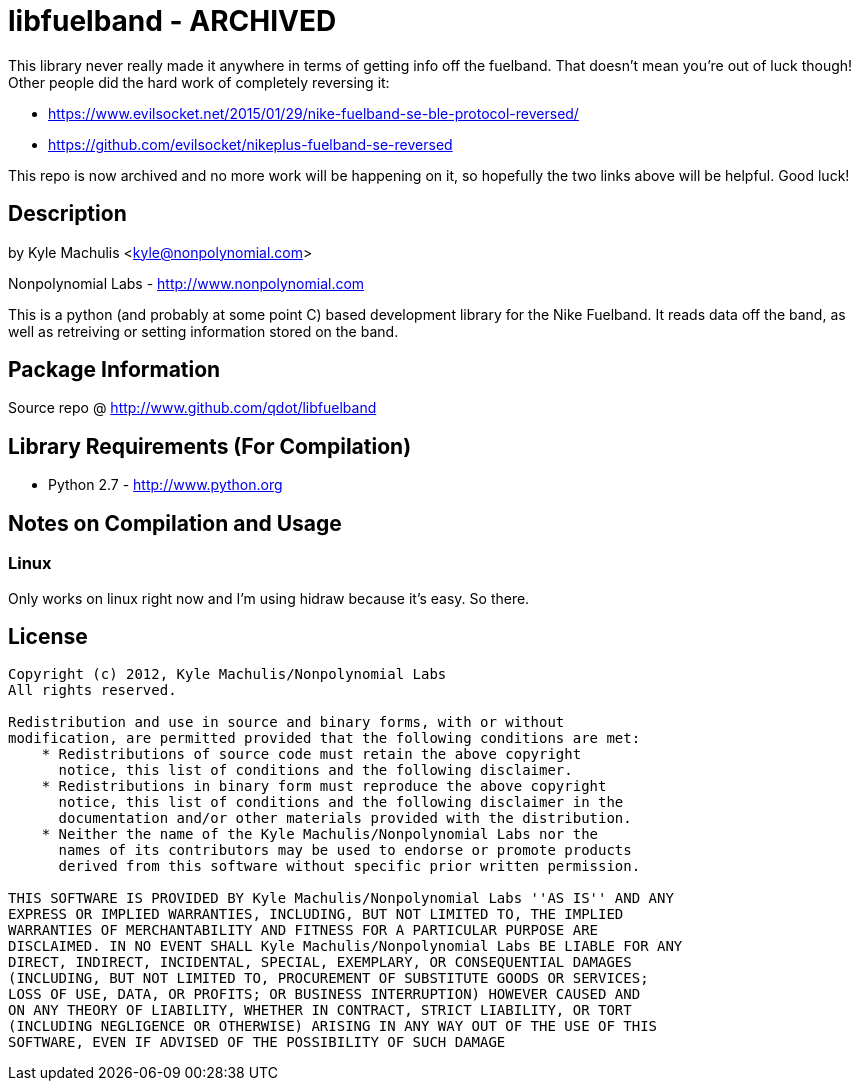 = libfuelband - ARCHIVED =

This library never really made it anywhere in terms of getting info off the fuelband. That doesn't mean you're out of luck though! Other people did the hard work of completely reversing it:

- https://www.evilsocket.net/2015/01/29/nike-fuelband-se-ble-protocol-reversed/
- https://github.com/evilsocket/nikeplus-fuelband-se-reversed

This repo is now archived and no more work will be happening on it, so hopefully the two links above will be helpful. Good luck!

== Description ==

by Kyle Machulis <kyle@nonpolynomial.com>

Nonpolynomial Labs - http://www.nonpolynomial.com

This is a python (and probably at some point C) based development
library for the Nike Fuelband. It reads data off the band, as well as
retreiving or setting information stored on the band.

== Package Information ==

Source repo @ http://www.github.com/qdot/libfuelband

== Library Requirements (For Compilation) ==

- Python 2.7 - http://www.python.org

== Notes on Compilation and Usage ==

=== Linux ===

Only works on linux right now and I'm using hidraw because it's
easy. So there.

== License ==

---------------------
Copyright (c) 2012, Kyle Machulis/Nonpolynomial Labs
All rights reserved.

Redistribution and use in source and binary forms, with or without
modification, are permitted provided that the following conditions are met:
    * Redistributions of source code must retain the above copyright
      notice, this list of conditions and the following disclaimer.
    * Redistributions in binary form must reproduce the above copyright
      notice, this list of conditions and the following disclaimer in the
      documentation and/or other materials provided with the distribution.
    * Neither the name of the Kyle Machulis/Nonpolynomial Labs nor the
      names of its contributors may be used to endorse or promote products
      derived from this software without specific prior written permission.

THIS SOFTWARE IS PROVIDED BY Kyle Machulis/Nonpolynomial Labs ''AS IS'' AND ANY
EXPRESS OR IMPLIED WARRANTIES, INCLUDING, BUT NOT LIMITED TO, THE IMPLIED
WARRANTIES OF MERCHANTABILITY AND FITNESS FOR A PARTICULAR PURPOSE ARE
DISCLAIMED. IN NO EVENT SHALL Kyle Machulis/Nonpolynomial Labs BE LIABLE FOR ANY
DIRECT, INDIRECT, INCIDENTAL, SPECIAL, EXEMPLARY, OR CONSEQUENTIAL DAMAGES
(INCLUDING, BUT NOT LIMITED TO, PROCUREMENT OF SUBSTITUTE GOODS OR SERVICES;
LOSS OF USE, DATA, OR PROFITS; OR BUSINESS INTERRUPTION) HOWEVER CAUSED AND
ON ANY THEORY OF LIABILITY, WHETHER IN CONTRACT, STRICT LIABILITY, OR TORT
(INCLUDING NEGLIGENCE OR OTHERWISE) ARISING IN ANY WAY OUT OF THE USE OF THIS
SOFTWARE, EVEN IF ADVISED OF THE POSSIBILITY OF SUCH DAMAGE
---------------------
